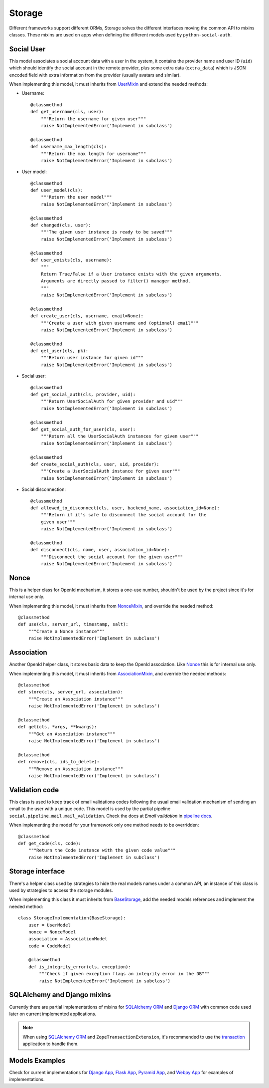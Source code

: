 Storage
=======

Different frameworks support different ORMs, Storage solves the different
interfaces moving the common API to mixins classes. These mixins are used on
apps when defining the different models used by ``python-social-auth``.


Social User
-----------

This model associates a social account data with a user in the system, it
contains the provider name and user ID (``uid``) which should identify the
social account in the remote provider, plus some extra data (``extra_data``)
which is JSON encoded field with extra information from the provider (usually
avatars and similar).

When implementing this model, it must inherits from UserMixin_ and extend the
needed methods:

* Username::

    @classmethod
    def get_username(cls, user):
        """Return the username for given user"""
        raise NotImplementedError('Implement in subclass')

    @classmethod
    def username_max_length(cls):
        """Return the max length for username"""
        raise NotImplementedError('Implement in subclass')

* User model::

    @classmethod
    def user_model(cls):
        """Return the user model"""
        raise NotImplementedError('Implement in subclass')

    @classmethod
    def changed(cls, user):
        """The given user instance is ready to be saved"""
        raise NotImplementedError('Implement in subclass')

    @classmethod
    def user_exists(cls, username):
        """
        Return True/False if a User instance exists with the given arguments.
        Arguments are directly passed to filter() manager method.
        """
        raise NotImplementedError('Implement in subclass')

    @classmethod
    def create_user(cls, username, email=None):
        """Create a user with given username and (optional) email"""
        raise NotImplementedError('Implement in subclass')

    @classmethod
    def get_user(cls, pk):
        """Return user instance for given id"""
        raise NotImplementedError('Implement in subclass')

* Social user::

    @classmethod
    def get_social_auth(cls, provider, uid):
        """Return UserSocialAuth for given provider and uid"""
        raise NotImplementedError('Implement in subclass')

    @classmethod
    def get_social_auth_for_user(cls, user):
        """Return all the UserSocialAuth instances for given user"""
        raise NotImplementedError('Implement in subclass')

    @classmethod
    def create_social_auth(cls, user, uid, provider):
        """Create a UserSocialAuth instance for given user"""
        raise NotImplementedError('Implement in subclass')

* Social disconnection::

    @classmethod
    def allowed_to_disconnect(cls, user, backend_name, association_id=None):
        """Return if it's safe to disconnect the social account for the
        given user"""
        raise NotImplementedError('Implement in subclass')

    @classmethod
    def disconnect(cls, name, user, association_id=None):
        """Disconnect the social account for the given user"""
        raise NotImplementedError('Implement in subclass')


Nonce
-----

This is a helper class for OpenId mechanism, it stores a one-use number,
shouldn't be used by the project since it's for internal use only.

When implementing this model, it must inherits from NonceMixin_, and override
the needed method::

    @classmethod
    def use(cls, server_url, timestamp, salt):
        """Create a Nonce instance"""
        raise NotImplementedError('Implement in subclass')


Association
-----------

Another OpenId helper class, it stores basic data to keep the OpenId
association. Like Nonce_ this is for internal use only.

When implementing this model, it must inherits from AssociationMixin_, and
override the needed methods::

    @classmethod
    def store(cls, server_url, association):
        """Create an Association instance"""
        raise NotImplementedError('Implement in subclass')

    @classmethod
    def get(cls, *args, **kwargs):
        """Get an Association instance"""
        raise NotImplementedError('Implement in subclass')

    @classmethod
    def remove(cls, ids_to_delete):
        """Remove an Association instance"""
        raise NotImplementedError('Implement in subclass')


Validation code
---------------

This class is used to keep track of email validations codes following the usual
email validation mechanism of sending an email to the user with a unique code.
This model is used by the partial pipeline ``social.pipeline.mail.mail_validation``.
Check the docs at *Email validation* in `pipeline docs`_.

When implementing the model for your framework only one method needs to be
overridden::

    @classmethod
    def get_code(cls, code):
        """Return the Code instance with the given code value"""
        raise NotImplementedError('Implement in subclass')


Storage interface
-----------------

There's a helper class used by strategies to hide the real models names under
a common API, an instance of this class is used by strategies to access the
storage modules.

When implementing this class it must inherits from BaseStorage_, add the needed
models references and implement the needed method::

    class StorageImplementation(BaseStorage):
        user = UserModel
        nonce = NonceModel
        association = AssociationModel
        code = CodeModel

        @classmethod
        def is_integrity_error(cls, exception):
            """Check if given exception flags an integrity error in the DB"""
            raise NotImplementedError('Implement in subclass')


SQLAlchemy and Django mixins
----------------------------

Currently there are partial implementations of mixins for `SQLAlchemy ORM`_ and
`Django ORM`_ with common code used later on current implemented applications.

.. note::

    When using `SQLAlchemy ORM`_ and ``ZopeTransactionExtension``, it's
    recommended to use the transaction_ application to handle them.

Models Examples
---------------

Check for current implementations for `Django App`_, `Flask App`_, `Pyramid
App`_, and `Webpy App`_ for examples of implementations.


.. _UserMixin: https://github.com/omab/python-social-auth/blob/master/social/storage/base.py#L15
.. _NonceMixin: https://github.com/omab/python-social-auth/blob/master/social/storage/base.py#L149
.. _AssociationMixin: https://github.com/omab/python-social-auth/blob/master/social/storage/base.py#L161
.. _BaseStorage: https://github.com/omab/python-social-auth/blob/master/social/storage/base.py#L201
.. _SQLAlchemy ORM: https://github.com/omab/python-social-auth/blob/master/social/storage/sqlalchemy_orm.py
.. _Django ORM: https://github.com/omab/python-social-auth/blob/master/social/storage/django_orm.py
.. _Django App: https://github.com/omab/python-social-auth/blob/master/social/apps/django_app/default/models.py
.. _Flask App: https://github.com/omab/python-social-auth/blob/master/social/apps/flask_app/models.py
.. _Pyramid App: https://github.com/omab/python-social-auth/blob/master/social/apps/pyramid_app/models.py
.. _Webpy App: https://github.com/omab/python-social-auth/blob/master/social/apps/webpy_app/models.py
.. _pipeline docs: pipeline.html#email-validation
.. _transaction: https://pypi.python.org/pypi/transaction
